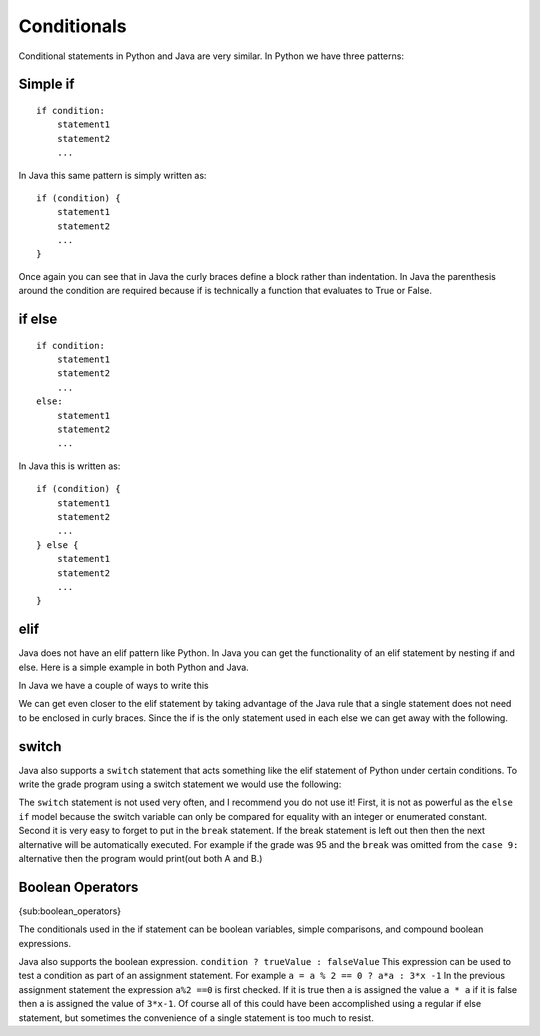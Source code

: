 Conditionals
============

Conditional statements in Python and Java are very similar. In Python we
have three patterns:

Simple if
---------

::

    if condition:
        statement1
        statement2
        ...

In Java this same pattern is simply written as:

::

    if (condition) {
        statement1
        statement2
        ...
    }

Once again you can see that in Java the curly braces define a block
rather than indentation. In Java the parenthesis around the condition
are required because if is technically a function that evaluates to True
or False.

if else
-------

::

    if condition:
        statement1
        statement2
        ...
    else:
        statement1
        statement2
        ...

In Java this is written as:

::

    if (condition) {
        statement1
        statement2
        ...
    } else {
        statement1
        statement2
        ...
    }

elif
----

Java does not have an elif pattern like Python. In Java you can get the
functionality of an elif statement by nesting if and else. Here is a
simple example in both Python and Java.

.. activecode:: pyelif
    :language: python

    grade = int(input('enter a grade'))
    if grade < 60:
        print('F')
    elif grade < 70:
        print('D')
    elif grade < 80:
        print('C')
    elif grade < 90:
        print('B')
    else:
        print('A')

In Java we have a couple of ways to write this

.. activecode:: javaelif
   :language: java
   :sourcefile: ElseIf.java

   public class ElseIf {
       public static void main(String args[]) {
        int grade = 85;

        if (grade < 60) {
            System.out.println('F');
        } else {
            if (grade < 70) {
                System.out.println('F');
            } else {
                if (grade < 80) {
                    System.out.println('F');
                } else {
                    if (grade < 90) {
                        System.out.println('F');
                    } else {
                        System.out.println('F');
                    }
                }
            }
        }
      }
    }

We can get even closer to the elif statement by taking advantage of the
Java rule that a single statement does not need to be enclosed in curly
braces. Since the if is the only statement used in each else we can get
away with the following.

.. activecode:: javaelif2
   :language: java
   :sourcefile: ElseIf.java

   public class ElseIf {
       public static void main(String args[]) {
        int grade = 85;
        if (grade < 60) {
            System.out.println('F');
        } else if (grade < 70) {
            System.out.println('D');
        } else if (grade < 80) {
            System.out.println('C');
        } else if (grade < 90) {
            System.out.println('B');
        } else  System.out.println('A');
       }
   }

switch
------

Java also supports a ``switch`` statement that acts something like the
elif statement of Python under certain conditions. To write the grade
program using a switch statement we would use the following:

.. activecode:: javaswitch
   :language: java
   :sourcefile: SwitchUp.java

   public class SwitchUp {
       public static void main(String args[]) {
        int grade = 85;

        int tempgrade = grade / 10;
        switch(tempgrade) {
        case 10:
        case 9:
            System.out.println('A');
            break;
        case 8:
            System.out.println('B');
            break;
        case 7:
            System.out.println('C');
            break;
        case 6:
            System.out.println('A');
            break;
        default:
            System.out.println('F');
        }
      }
    }

The ``switch`` statement is not used very often, and I recommend you do
not use it! First, it is not as powerful as the ``else if`` model
because the switch variable can only be compared for equality with an
integer or enumerated constant. Second it is very easy to forget to put
in the ``break`` statement. If the break statement is left out then then
the next alternative will be automatically executed. For example if the
grade was 95 and the ``break`` was omitted from the ``case 9:``
alternative then the program would print(out both A and B.)

Boolean Operators
-----------------

{sub:boolean\_operators}

The conditionals used in the if statement can be boolean variables,
simple comparisons, and compound boolean expressions.

Java also supports the boolean expression.
``condition ? trueValue : falseValue`` This expression can be used to
test a condition as part of an assignment statement. For example
``a = a % 2 == 0 ? a*a : 3*x -1`` In the previous assignment statement
the expression ``a%2 ==0`` is first checked. If it is true then a is
assigned the value ``a * a`` if it is false then a is assigned the value
of ``3*x-1``. Of course all of this could have been accomplished using a
regular if else statement, but sometimes the convenience of a single
statement is too much to resist.
